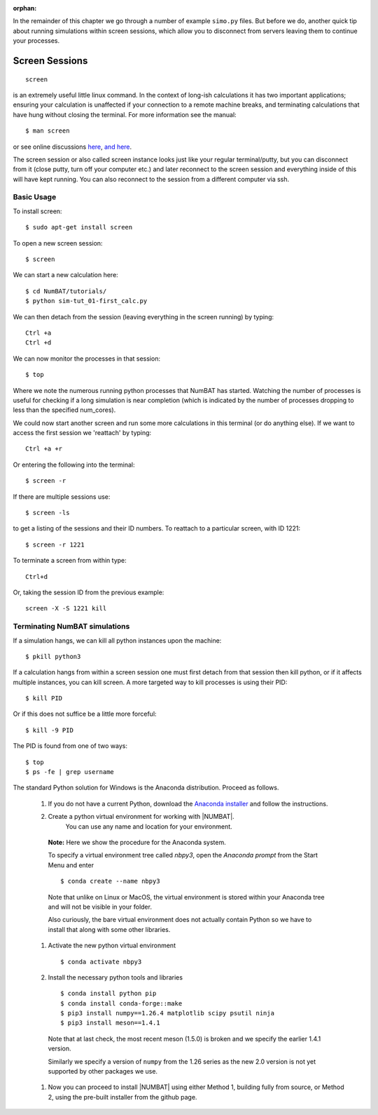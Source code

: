 :orphan:

In the remainder of this chapter we go through a number of example ``simo.py`` files. But before we do, another quick tip about running simulations within screen sessions, which allow you to disconnect from servers leaving them to continue your processes.

.. raw:: latex

    \clearpage

Screen Sessions
------------------------------------------------
::

    screen

is an extremely useful little linux command. In the context of long-ish calculations it has two important applications; ensuring your calculation is unaffected if your connection to a remote machine breaks, and terminating calculations that have hung without closing the terminal.
For more information see the manual::

    $ man screen

or see online discussions `here <http://www.howtoforge.com/linux_screen>`_, `and here <http://www.rackaid.com/blog/linux-screen-tutorial-and-how-to/>`_.


The screen session or also called screen instance looks just like your regular terminal/putty, but you can disconnect from it (close putty, turn off your computer etc.) and later reconnect to the screen session and everything inside of this will have kept running. You can also reconnect to the session from a different computer via ssh.

Basic Usage
,,,,,,,,,,,,,,,,,,,,,

To install screen::

    $ sudo apt-get install screen

To open a new screen session::

    $ screen

We can start a new calculation here::

    $ cd NumBAT/tutorials/
    $ python sim-tut_01-first_calc.py

We can then detach from the session (leaving everything in the screen running) by typing::

    Ctrl +a
    Ctrl +d

We can now monitor the processes in that session::

    $ top

Where we note the numerous running python processes that NumBAT has started. Watching the number of processes is useful for checking if a long simulation is near completion (which is indicated by the number of processes dropping to less than the specified num_cores).

We could now start another screen and run some more calculations in this terminal (or do anything else).
If we want to access the first session we 'reattach' by typing::

    Ctrl +a +r

Or entering the following into the terminal::

    $ screen -r

If there are multiple sessions use::

    $ screen -ls

to get a listing of the sessions and their ID numbers. To reattach to a particular screen, with ID 1221::

    $ screen -r 1221

To terminate a screen from within type::

    Ctrl+d

Or, taking the session ID from the previous example::

    screen -X -S 1221 kill



Terminating NumBAT simulations
,,,,,,,,,,,,,,,,,,,,,,,,,,,,,,,,,,

If a simulation hangs, we can kill all python instances upon the machine::

    $ pkill python3

If a calculation hangs from within a screen session one must first detach from that session then kill python, or if it affects multiple instances, you can kill screen. A more targeted way to kill processes is using their PID::

    $ kill PID

Or if this does not suffice be a little more forceful::

    $ kill -9 PID

The PID is found from one of two ways::

    $ top
    $ ps -fe | grep username


.. raw:: latex

    \clearpage



The standard Python solution for Windows is the Anaconda distribution.  Proceed as follows.


  #. If you do not have a current Python, download the `Anaconda installer <https://docs.anaconda.com/free/anaconda/install/windows/>`_ and follow the instructions.


  #. Create a python virtual environment for working with |NUMBAT|.
      You can use any name and location for your environment.

    **Note:** Here we show the procedure for the Anaconda system.

    To specify a virtual environment tree called `nbpy3`, open the *Anaconda prompt* from the Start Menu
    and  enter ::

        $ conda create --name nbpy3

    Note that unlike on Linux or MacOS, the virtual environment is stored within your Anaconda tree and will not be visible in your folder.

    Also curiously, the bare virtual environment does not actually contain Python so we have to install that along with some other libraries.

  #. Activate the new python virtual environment ::

       $ conda activate nbpy3

  #. Install the necessary python tools and libraries ::

     $ conda install python pip
     $ conda install conda-forge::make
     $ pip3 install numpy==1.26.4 matplotlib scipy psutil ninja
     $ pip3 install meson==1.4.1

   Note that at last check, the most recent meson (1.5.0) is broken and we specify the earlier 1.4.1 version.

   Similarly we specify a version of ``numpy`` from the 1.26 series as the new 2.0 version is not yet supported by other packages we use.

  #. Now you can proceed to install |NUMBAT| using either Method 1,  building fully from source, or Method 2, using the pre-built installer from the github page.